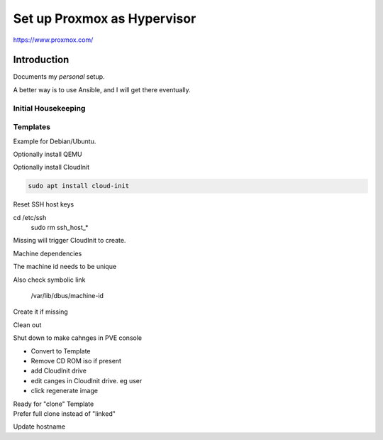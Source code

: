 ################################
  Set up Proxmox as Hypervisor
################################

https://www.proxmox.com/

****************
  Introduction
****************

Documents my *personal* setup.

A better way is to use Ansible, and I will get there eventually.

Initial Housekeeping
====================


Templates
=========

Example for Debian/Ubuntu.

Optionally install QEMU

Optionally install CloudInit

.. code:: bash

  sudo apt install cloud-init

Reset SSH host keys

.. code:: bash
  
cd /etc/ssh
  sudo rm ssh_host_*

Missing will trigger CloudInit to create.

Machine dependencies

The machine id needs to be unique

.. code: bash

  cat /etc/machine-id
    
  sudo truncate -s 0 /etc/machine-id

Also check symbolic link

  /var/lib/dbus/machine-id

Create it if missing

.. code: bash

  sudo ln -s /etc/machine-id /var/lib/dbus/machine-id

Clean out 

.. code: bash

  sudo apt clean
  sudo apt autoremove


Shut down to make cahnges in PVE console

- Convert to Template
- Remove CD ROM iso if present
- add  CloudInit drive
- edit canges in CloudInit drive. eg user
- click regenerate image

| Ready for "clone" Template
| Prefer full clone instead of "linked"


Update hostname

.. code:

  sudo nano /etc/hostname

  sudo nano /etc/hosts
  
